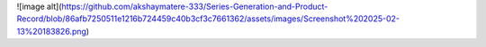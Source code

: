 ![image alt](https://github.com/akshaymatere-333/Series-Generation-and-Product-Record/blob/86afb7250511e1216b724459c40b3cf3c7661362/assets/images/Screenshot%202025-02-13%20183826.png)
